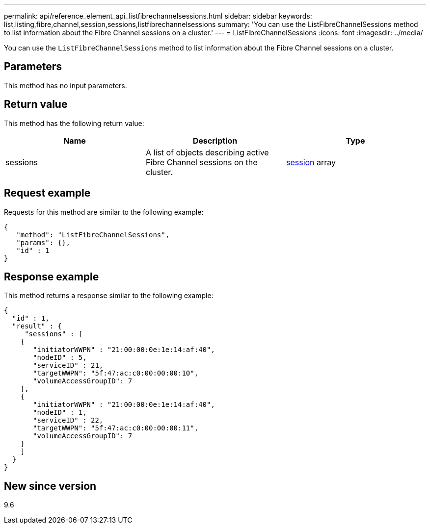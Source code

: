 ---
permalink: api/reference_element_api_listfibrechannelsessions.html
sidebar: sidebar
keywords: list,listing,fibre,channel,session,sessions,listfibrechannelsessions
summary: 'You can use the ListFibreChannelSessions method to list information about the Fibre Channel sessions on a cluster.'
---
= ListFibreChannelSessions
:icons: font
:imagesdir: ../media/

[.lead]
You can use the `ListFibreChannelSessions` method to list information about the Fibre Channel sessions on a cluster.

== Parameters

This method has no input parameters.

== Return value

This method has the following return value:

[options="header"]
|===
|Name |Description |Type
a|
sessions
a|
A list of objects describing active Fibre Channel sessions on the cluster.
a|
xref:reference_element_api_session_fibre_channel.adoc[session] array
|===

== Request example

Requests for this method are similar to the following example:

----
{
   "method": "ListFibreChannelSessions",
   "params": {},
   "id" : 1
}
----

== Response example

This method returns a response similar to the following example:

----
{
  "id" : 1,
  "result" : {
     "sessions" : [
    {
       "initiatorWWPN" : "21:00:00:0e:1e:14:af:40",
       "nodeID" : 5,
       "serviceID" : 21,
       "targetWWPN": "5f:47:ac:c0:00:00:00:10",
       "volumeAccessGroupID": 7
    },
    {
       "initiatorWWPN" : "21:00:00:0e:1e:14:af:40",
       "nodeID" : 1,
       "serviceID" : 22,
       "targetWWPN": "5f:47:ac:c0:00:00:00:11",
       "volumeAccessGroupID": 7
    }
    ]
  }
}
----

== New since version

9.6
